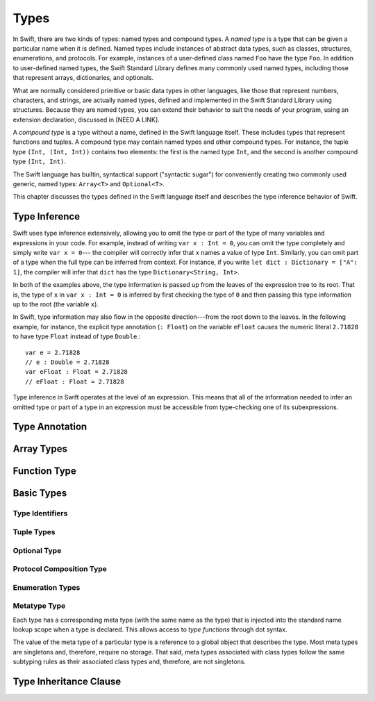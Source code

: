 Types
=====

.. TODO: Things to discuss/cover in this chapter:
    Type inference behavior of Swift (see notes below in 'Type Inference')
    Fully-typed (or fully-specified) types (see notes below in 'Fully-Typed Types')
    Type safety; static and dynamic typing:
        Avoid talking about "strong" vs "weak" typing
        in favor of a discussion of type safety.
        Much of that discussion belongs in the Language Guide in introductory material---
        once you have that information, the brief discussions here will just make sense.
        Swift is a statically typed language with some dynamic features. But, again,
        the static/dynamic discussion doesn't really belong in the Reference Manual.
        In the Reference Manual,
        tend toward describing actual behaviors that involve type safety.
    Type inheritance:
        It will show up here because we need to say when it makes sense
        and what can inherit what. Bring it up as needed,
        but don't devote a lot of prose to it. Likewise for value vs reference types.
        A more general and thorough discussion belongs in the Language Guide.
    Type attributes? (Waiting to find out if should document any of these)

.. NOTE: Don't mention materializability at all.
    The concept is tied to the inout attribute and will be going away.
    The only way to get a non-materializable type is to use @inout.
    The only place where that's even allowed is in a tuple that's part of a
    function declaration. The grammar is shifting and will prevent these
    from showing up anywhere else in the language.

In Swift, there are two kinds of types: named types and compound types.
A *named type* is a type that can be given a particular name when it is defined.
Named types include instances of abstract data types, such as
classes, structures, enumerations, and protocols.
For example,
instances of a user-defined class named ``Foo`` have the type ``Foo``.
In addition to user-defined named types,
the Swift Standard Library defines many commonly used named types,
including those that represent arrays, dictionaries, and optionals.

What are normally considered primitive or basic data types in other languages,
like those that represent numbers, characters, and strings,
are actually named types,
defined and implemented in the Swift Standard Library using structures.
Because they are named types,
you can extend their behavior to suit the needs of your program,
using an extension declaration, discussed in [NEED A LINK].

A *compound type* is a type without a name, defined in the Swift language itself.
These includes types that represent functions and tuples.
A compound type may contain named types and other compound types.
For instance, the tuple type ``(Int, (Int, Int))`` contains two elements:
the first is the named type ``Int``,
and the second is another compound type ``(Int, Int)``.

The Swift language has builtin, syntactical support ("syntactic sugar")
for conveniently creating two commonly used generic, named types:
``Array<T>`` and ``Optional<T>``.

.. TODO: TR: What about language support for creating string and dictionary literals?

This chapter discusses the types defined in the Swift language itself
and describes the type inference behavior of Swift.


Type Inference
--------------

.. NOTE: TODO: Discuss how it happens at the expression level
    and list/describe the places where you can omit a type or part of a type.

Swift uses type inference extensively,
allowing you to omit the type or part of the type of many variables and expressions in your code.
For example,
instead of writing ``var x : Int = 0``, you can omit the type completely and simply write ``var x = 0``---
the compiler will correctly infer that ``x`` names a value of type ``Int``.
Similarly, you can omit part of a type when the full type can be inferred from context.
For instance, if you write ``let dict : Dictionary = ["A": 1]``,
the compiler will infer that ``dict`` has the type ``Dictionary<String, Int>``.

In both of the examples above,
the type information is passed up from the leaves of the expression tree to its root.
That is,
the type of ``x`` in ``var x : Int = 0`` is inferred by first checking the type of ``0``
and then passing this type information up to the root (the variable ``x``).

In Swift, type information may also flow in the opposite direction---from the root down to the leaves.
In the following example, for instance,
the explicit type annotation (``: Float``) on the variable ``eFloat``
causes the numeric literal ``2.71828`` to have type ``Float`` instead of type ``Double``.::

    var e = 2.71828
    // e : Double = 2.71828
    var eFloat : Float = 2.71828
    // eFloat : Float = 2.71828

Type inference in Swift operates at the level of an expression.
This means that all of the information needed to infer an omitted type or part of a type
in an expression must be accessible from type-checking one of its subexpressions.

.. TODO: Need an example to illustrate this (of something that you can't do).

.. TODO: Email Doug for a list of rules or situations describing when type-inference
    is allowed and when types must be fully typed.

.. Original: We may be able to avoid talking about fully-typed types.
    I'm leaving the original text here in case we find that we do need it.

    Fully-Typed Types
    ~~~~~~~~~~~~~~~~~

    A type may be *fully typed*. A type is fully-typed unless one of the following conditions hold:
    It is a function type whose result or input type is not fully-typed.
    It is a tuple type with an element that is not fully-typed. A tuple element is fully-typed unless it has no explicit type (which is permitted for defaultable elements) or its explicit type is not fully-typed. In other words, a type is fully-typed unless it syntactically contains a tuple element with no explicit type annotation.
    A type being 'fully-typed' informally means that the type is specified directly from its type annotation without needing contextual or other information to resolve its type.

    .. TODO: Rewrite this section.
        The LangRef is trying to talk about fully-typed types.
        In``(a, b : Int)`` the ``b : Int`` isn't actually a type annotation.
        To get a non-fully typed type you need to be in a pattern matching context
        like ``var (a : Int, b) = (1, 1.5)`` where the second half of the tuple has
        some type variable instead of a fully typed type.
        Likewise ``var a : Dictionary = ["A": 1]`` where the type of ``a`` is inferred.
        The way you form an expression of tuple type like this is to do something
        like ``(t, 5)`` or ``(t, _) = (7, 2)`` where the ``5`` or ``_`` picks up the type
        from context.

        The reason for discussing fully typed types is directly related to type inference
        ---types in a source must be fully typed (as defined here) except in the contexts
        where type inference is allowed.


.. langref-grammar

    type ::= type-function
    type ::= type-array
    type-simple ::= type-identifier
    type-simple ::= type-tuple
    type-simple ::= type-composition
    type-simple ::= type-metatype
    type-simple ::= type-optional
    type-annotation ::= attribute-list type

.. syntax-grammar::

    Grammar of a type

    type --> array-type | function-type | basic-type

.. NOTE: Removed "annotated-type" as a syntactic category,
    because having it would allow productions that contain redundancy;
    for example, it would allow "attribute-sequence attribute-sequence function-type".
    Instead, we can simply replace it by its definition ("attribute-sequence-OPT type").


Type Annotation
---------------

.. syntax-grammar::

    Grammar of a type annotation

    type-annotation --> ``:`` attribute-sequence-OPT type

.. NOTE: Renamed this back to type-annotation (from type-specifier),
    because "type annotation" is the standard way of talking about
    decorating a value/expression (term) with type information.

Array Types
-----------

.. langref-grammar

    type-array ::= type-simple
    type-array ::= type-array '[' ']'
    type-array ::= type-array '[' expr ']'


.. syntax-grammar::

    Grammar of an array type

    array-type --> basic-type ``[`` ``]`` | array-type ``[`` ``]``

.. NOTE: Writing it this way rather than as a basic type followed by
   a list of []s -- that preserves grouping of the type as you recurse
   down the tree.

   Arrays of fixed size are not currently supported.
   As a result, we removed "type-array '[' expr ']'" from the grammar.
   They may or may not be supported in the future.


Function Type
-------------

.. langref-grammar

    type-function ::= type-tuple '->' type-annotation


.. syntax-grammar::

    Grammar of a function type

    function-type --> tuple-type ``->`` attribute-sequence-OPT type

.. NOTE: Functions are first-class citizens in Swift
    (but not generic functions, i.e., not parametric polymorphic functions).
    This means that monomorphic functions can be assigned to variables
    and can be passed as arguments to other functions.
    As an example, the following three lines of code are OK::

        func polymorphicF<T>(a: Int) -> T { return a }
        func monomorphicF(a: Int) -> Int { return a }
        var myMonomorphicF = monomorphicF

    But, the following is NOT allowed::

        var myPolymorphicF = polymorphicF


Basic Types
-----------

.. langref-grammar

    type-simple ::= type-identifier
    type-simple ::= type-tuple
    type-simple ::= type-composition
    type-simple ::= type-metatype
    type-simple ::= type-optional

.. syntax-grammar::

    Grammar of a basic type

    basic-type --> type-identifier | tuple-type | optional-type | protocol-composition-type | metatype-type


Type Identifiers
~~~~~~~~~~~~~~~~

.. langref-grammar

    type-identifier ::= type-identifier-component ('.' type-identifier-component)*
    type-identifier-component ::= identifier generic-args?

.. syntax-grammar::

    Grammar of a type identifier

    type-identifier --> type-name generic-argument-clause-OPT | type-name generic-argument-clause-OPT ``.`` type-identifier
    type-name --> identifier

.. TODO: Write this section based on the info from Doug below:
    Type name is actually a decent thing to call these (or at least to call the section).
    Doug has no strong preference either way.
    This may change depending on how we end up slicing the top-level structure---
    if we call them nominal types, this may change to match.

    The LangRef prose of this section is very much out of date.
    Use this info instead:
    An identifier that refers to a type may refer to
    either a nominal type or a type alias. Nominal means that the name of the type is
    significant---the name of a type alias doesn't create something.


Tuple Types
~~~~~~~~~~~

.. langref-grammar

    type-tuple ::= '(' type-tuple-body? ')'
    type-tuple-body ::= type-tuple-element (',' type-tuple-element)* '...'?
    type-tuple-element ::= identifier ':' type-annotation
    type-tuple-element ::= type-annotation

.. syntax-grammar::

    Grammar of a tuple type

    tuple-type --> ``(`` tuple-type-body-OPT ``)``
    tuple-type-body --> tuple-type-element-list ``...``-OPT
    tuple-type-element-list --> tuple-type-element | tuple-type-element ``,`` tuple-type-element-list
    tuple-type-element --> attribute-sequence-OPT type | element-name type-annotation
    element-name --> identifier

.. NOTE: Info from Doug about the relationship between tuple types and tuple patterns:
    A tuple pattern is always of tuple type.
    There is a ton of grammatical overlap right now; some of that will be reduced
    when we get rid of named tuple elements.
    A tuple type is a much simpler (compared to a tuple pattern)
    composition of simpler types.

    The LangRef says that "there are special rules for converting an
    expression to varargs tuple type.
    The subtyping and type conversion chapter (proposed below in 'Metatype Types')
    should discuss these rules.


Optional Type
~~~~~~~~~~~~~

.. langref-grammar

    type-optional ::= type-simple '?'-postfix

.. syntax-grammar::

    Grammar of an optional type

    optional-type --> basic-type ``?``

.. NOTE: The -postfix disambiguates between two terminals
    which have the same text but which have different whitespace.

    Compare:

        bar?.doSomething()
        foo ? 42 : 7

    One way to explain this is to have two different terminals.

    postfix-question --> ``?``
    infix-question --> `` ? ``

    Better -- explain in prose.
    There must not be whitespace between the basic-type and the ?.


Protocol Composition Type
~~~~~~~~~~~~~~~~~~~~~~~~~

.. langref-grammar

    type-composition ::= 'protocol' '<' type-composition-list? '>'
    type-composition-list ::= type-identifier (',' type-identifier)*

.. syntax-grammar::

    Grammar of a protocol composition type

    protocol-composition-type --> ``protocol`` ``<`` protocol-identifier-list-OPT ``>``
    protocol-identifier-list --> protocol-identifier | protocol-identifier ``,`` protocol-identifier-list
    protocol-identifier --> type-identifier


Enumeration Types
~~~~~~~~~~~~~~~~~

.. TODO: Discuss in prose: There is no associated syntax for an enumeration type.
    Enumeration types are simply created when an enumeration is declared
    using the syntax of an enumeration declaration.


Metatype Type
~~~~~~~~~~~~~

Each type has a corresponding meta type (with the same name as the type)
that is injected into the standard name lookup scope when a type is declared.
This allows access to *type functions* through dot syntax.

.. TODO: Rewrite this section, using the following notes from our meeting with Doug.
    Just have a grammar approach, rather than saying "here is a magic
    name which shows up in types" like it does now. That doesn't even
    make sense---there isn't even lookup for functions.
    You can just take any type and get .metatype out of it.
    For example:

    class X {
        type func foo ()
    }
    var obj : X

    You can't in Swift or Obj-C write obj.foo(). In Obj-C you write
    [obj.class foo]---you're getting the metatype of the item.
    In Swift, you write obj.metatype.foo().

    var xm : X.metatype = obj.metatype

    We use the term metatype because you can do this with things that
    aren't objects---they don't have classes.
    At some point in the future there will be more reflection; for now,
    the important part is to say that this is how you get at type/class functions.

    TODO: Verify that the above is correct.
    I tried in out in the REPL today, and it doesn't seem to work.


The value of the meta type of a particular type is a reference to a global object that describes the type.
Most meta types are singletons and, therefore, require no storage.
That said, meta types associated with class types
follow the same subtyping rules as their associated class types and, therefore, are not singletons.

.. TODO: Most of the above is from the LangRef, and according to Doug,
    mention of subtyping doesn't really make sense here.
    Somewhere in the reference there should be a chapter/section
    on subtyping and type conversion.

.. TODO: Start planning a chapter on subtyping and type conversions.
    Do we want/need this for WWDC or can it be pushed out to FCS?

.. langref-grammar

    type-metatype ::= type-simple '.' 'metatype'

.. syntax-grammar::

    Grammar of a metatype type

    metatype-type --> basic-type ``.`` ``metatype``


Type Inheritance Clause
-----------------------

.. langref-grammar

    inheritance ::= ':' type-identifier (',' type-identifier)*

.. syntax-grammar::

    Grammar of a type inheritance clause

    type-inheritance-clause --> ``:`` type-inheritance-list
    type-inheritance-list --> type-identifier | type-identifier ``,`` type-inheritance-list
